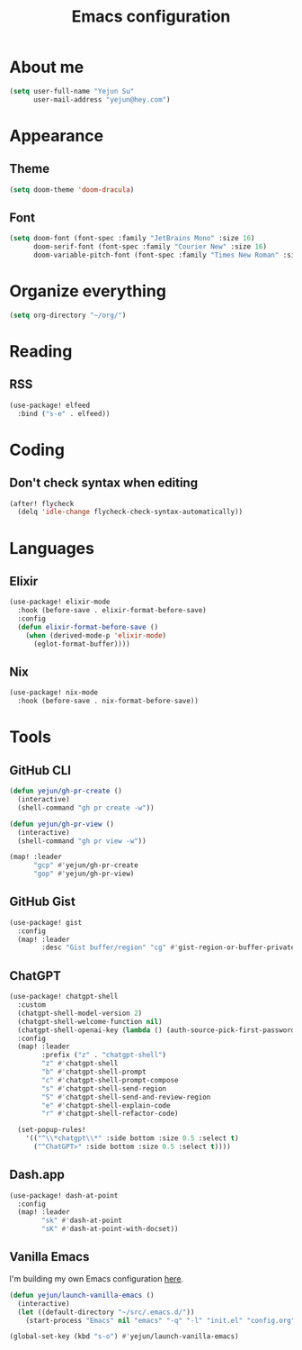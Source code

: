 #+title: Emacs configuration

* About me
#+begin_src emacs-lisp
(setq user-full-name "Yejun Su"
      user-mail-address "yejun@hey.com")
#+end_src

* Appearance
** Theme
#+begin_src emacs-lisp
(setq doom-theme 'doom-dracula)
#+end_src

** Font
#+begin_src emacs-lisp
(setq doom-font (font-spec :family "JetBrains Mono" :size 16)
      doom-serif-font (font-spec :family "Courier New" :size 16)
      doom-variable-pitch-font (font-spec :family "Times New Roman" :size 16))
#+end_src

* Organize everything
#+begin_src emacs-lisp
(setq org-directory "~/org/")
#+end_src

* Reading
** RSS
#+begin_src emacs-lisp
(use-package! elfeed
  :bind ("s-e" . elfeed))
#+end_src

* Coding
** Don't check syntax when editing
#+begin_src emacs-lisp
(after! flycheck
  (delq 'idle-change flycheck-check-syntax-automatically))
#+end_src

* Languages
** Elixir
#+begin_src emacs-lisp
(use-package! elixir-mode
  :hook (before-save . elixir-format-before-save)
  :config
  (defun elixir-format-before-save ()
    (when (derived-mode-p 'elixir-mode)
      (eglot-format-buffer))))
#+end_src

** Nix
#+begin_src emacs-lisp
(use-package! nix-mode
  :hook (before-save . nix-format-before-save))
#+end_src

* Tools
** GitHub CLI
#+begin_src emacs-lisp
(defun yejun/gh-pr-create ()
  (interactive)
  (shell-command "gh pr create -w"))

(defun yejun/gh-pr-view ()
  (interactive)
  (shell-command "gh pr view -w"))

(map! :leader
      "gcp" #'yejun/gh-pr-create
      "gop" #'yejun/gh-pr-view)
#+end_src

** GitHub Gist
#+begin_src emacs-lisp
(use-package! gist
  :config
  (map! :leader
        :desc "Gist buffer/region" "cg" #'gist-region-or-buffer-private))
#+end_src

** ChatGPT
#+begin_src emacs-lisp
(use-package! chatgpt-shell
  :custom
  (chatgpt-shell-model-version 2)
  (chatgpt-shell-welcome-function nil)
  (chatgpt-shell-openai-key (lambda () (auth-source-pick-first-password :host "api.openai.com")))
  :config
  (map! :leader
        :prefix ("z" . "chatgpt-shell")
        "z" #'chatgpt-shell
        "b" #'chatgpt-shell-prompt
        "c" #'chatgpt-shell-prompt-compose
        "s" #'chatgpt-shell-send-region
        "S" #'chatgpt-shell-send-and-review-region
        "e" #'chatgpt-shell-explain-code
        "r" #'chatgpt-shell-refactor-code)

  (set-popup-rules!
    '(("^\\*chatgpt\\*" :side bottom :size 0.5 :select t)
      ("^ChatGPT>" :side bottom :size 0.5 :select t))))
#+end_src

** Dash.app
#+begin_src emacs-lisp
(use-package! dash-at-point
  :config
  (map! :leader
        "sk" #'dash-at-point
        "sK" #'dash-at-point-with-docset))
#+end_src

** Vanilla Emacs
I'm building my own Emacs configuration [[https://github.com/goofansu/.emacs.d][here]].

#+begin_src emacs-lisp
(defun yejun/launch-vanilla-emacs ()
  (interactive)
  (let ((default-directory "~/src/.emacs.d/"))
    (start-process "Emacs" nil "emacs" "-q" "-l" "init.el" "config.org")))

(global-set-key (kbd "s-o") #'yejun/launch-vanilla-emacs)
#+end_src
